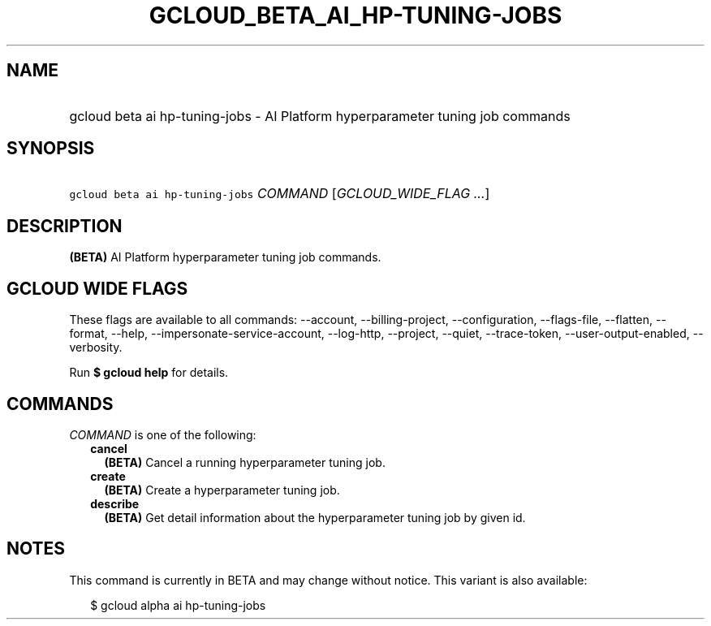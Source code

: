 
.TH "GCLOUD_BETA_AI_HP\-TUNING\-JOBS" 1



.SH "NAME"
.HP
gcloud beta ai hp\-tuning\-jobs \- AI Platform hyperparameter tuning job commands



.SH "SYNOPSIS"
.HP
\f5gcloud beta ai hp\-tuning\-jobs\fR \fICOMMAND\fR [\fIGCLOUD_WIDE_FLAG\ ...\fR]



.SH "DESCRIPTION"

\fB(BETA)\fR AI Platform hyperparameter tuning job commands.



.SH "GCLOUD WIDE FLAGS"

These flags are available to all commands: \-\-account, \-\-billing\-project,
\-\-configuration, \-\-flags\-file, \-\-flatten, \-\-format, \-\-help,
\-\-impersonate\-service\-account, \-\-log\-http, \-\-project, \-\-quiet,
\-\-trace\-token, \-\-user\-output\-enabled, \-\-verbosity.

Run \fB$ gcloud help\fR for details.



.SH "COMMANDS"

\f5\fICOMMAND\fR\fR is one of the following:

.RS 2m
.TP 2m
\fBcancel\fR
\fB(BETA)\fR Cancel a running hyperparameter tuning job.

.TP 2m
\fBcreate\fR
\fB(BETA)\fR Create a hyperparameter tuning job.

.TP 2m
\fBdescribe\fR
\fB(BETA)\fR Get detail information about the hyperparameter tuning job by given
id.


.RE
.sp

.SH "NOTES"

This command is currently in BETA and may change without notice. This variant is
also available:

.RS 2m
$ gcloud alpha ai hp\-tuning\-jobs
.RE

